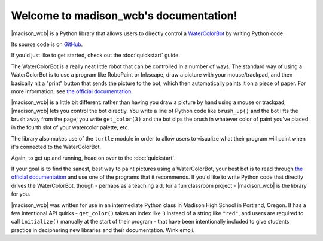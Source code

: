 .. madison_wcb documentation master file, created by
   sphinx-quickstart on Mon Sep 25 16:43:14 2017.
   You can adapt this file completely to your liking, but it should at least
   contain the root `toctree` directive.

.. |madison_wcb| replace:: :mod:`madison_wcb`

Welcome to madison_wcb's documentation!
=======================================

|madison_wcb| is a Python library that allows users to directly control a
`WaterColorBot <http://watercolorbot.com>`_ by writing Python code.

Its source code is on `GitHub <https://github.com/jrheard/madison_wcb>`_.

If you'd just like to get started, check out the :doc:`quickstart` guide.

The WaterColorBot is a really neat little robot that can be controlled in a number of ways.
The standard way of using a WaterColorBot is to use a program like RoboPaint or Inkscape,
draw a picture with your mouse/trackpad, and then basically hit a "print" button that sends the picture
to the bot, which then automatically paints it on a piece of paper. For more information, see
`the official documentation <http://wiki.evilmadscientist.com/WaterColorBot_Software>`_.

|madison_wcb| is a little bit different: rather than having you draw a picture by hand
using a mouse or trackpad, |madison_wcb| lets you control the bot directly.
You write a line of Python code like ``brush_up()`` and the bot lifts the brush away from the page;
you write ``get_color(3)`` and the bot dips the brush in whatever color of paint you've placed
in the fourth slot of your watercolor palette; etc.

The library also makes use of the ``turtle`` module in order to allow users to visualize
what their program will paint when it's connected to the WaterColorBot.

Again, to get up and running, head on over to the :doc:`quickstart`.

If your goal is to find the sanest, best way to paint pictures using a WaterColorBot,
your best bet is to read through `the official documentation <http://wiki.evilmadscientist.com/WaterColorBot_Software>`_
and use one of the programs that it recommends. If you'd like to write Python code that directly
drives the WaterColorBot, though - perhaps as a teaching aid, for a fun classroom project -
|madison_wcb| is the library for you.

|madison_wcb| was written for use in an intermediate Python class in Madison High School
in Portland, Oregon. It has a few intentional API quirks - ``get_color()`` takes an index like ``3``
instead of a string like ``"red"``, and users are required to call ``initialize()`` manually at the
start of their program - that have been intentionally included to give students practice
in deciphering new libraries and their documentation. Wink emoji.
